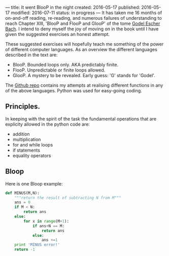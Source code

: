 ---
title: It went BlooP in the night
created: 2016-05-17
published: 2016-05-17
modified: 2016-07-11
status: in progress
---
It has taken me 16 months of on-and-off reading, re-reading, and
numerous failures of understanding to reach Chapter XIII, 'BlooP and
FlooP and GlooP' of the tome
[[https://en.wikipedia.org/wiki/G%C3%B6del,_Escher,_Bach][Godel Escher
Bach]]. I intend to deny myself the joy of moving on in the book until I
have given the suggested exercises an honest attempt.

These suggested exercises will hopefully teach me something of the power
of different computer languages. As an overview the different languages
described in the text are:

-  BlooP. Bounded loops only. AKA predictably finite.
-  FlooP. Unpredictable or finite loops allowed.
-  GlooP. A mystery to be revealed. Early guess: 'G' stands for 'Godel'.

The [[https://github.com/thegaps/GEB][Github repo]] contains my attempts
at realising different functions in any of the above languages. Python
was used for easy-going coding.

** Principles.

In keeping with the spirit of the task the fundamental operations that
are explicity allowed in the python code are:

-  addition
-  multiplication
-  for and while loops
-  if statements
-  equality operators

** Bloop

# *** Subtraction
Here is one Bloop example:

#+BEGIN_SRC python :tangle ~/python/GEB/BlooP.py
  def MINUS(M,N):
      """return the result of subtracting N from M"""
      ans = 0
      if M < N:
          return ans
      else:
          for x in range(M+1):
              if ans+N == M:
                  return ans
              else:
                  ans +=1
      print 'MINUS error!'
      return -1
#+END_SRC

# In fact I am also using the function range() in the above. Making this function is not one of the exercises, but might be implemented as: ```python def RANGE(N): """returns the list [0:N-1]""" list = [] for x in N:

#+BEGIN_COMMENT
*** Division
#+BEGIN_SRC python :tangle ~/python/GEB/BlooP.py
# integer division of M by N

#~ keep adding to number of times to multiply N by x until we 
#~ find situation where N*x = M or (N*x < M and N*(x+1) > M)
#~ The problem with this approach is how do we put a bound on it?
#   well, if N is greater than 0, then we should only let x get
#       as big as M

def DIVISION(M, N):
    # Easy cases:
    if N == 0:
    return 0    # 0? 1? undefined? Meatballs for dinner? (the winner was 0)
    elif M < N:
    return 0
    elif M==N:
    return 1
    else:
    # M > N
    x = 1
    for i in range(M):
        product = x * N
        if product == M:
            return x
        elif (product < M) and ((product+N) > M):
            return x
        x += 1
    return -1
#+END_SRC

*** Remainder
#+BEGIN_SRC python :tangle ~/python/GEB/BlooP.py
# remainder of M divided by N
# if N is larger than M, return M

from division import DIVISION

def REMAINDER_MAGIC(M, N):
    # using magic operator found on-the-line:
    return M - (M // N * N)
    # // returns quotient without remainder.
    # not sure if that is fair play.
    # additionally the behaviour is different for different py versions 
    # '-' also not allowed
    
def REMAINDER(M, N):
    # my naive implementation
    # is checking if a number is an integer allowed?
    # what kind of process is that check?
    # => I will work 'backwards' and multiply instead.
    # DONE/FIXED! implemented divison first, so I can call that here.
        
    #Silly cases:
    if M < N:
        return M
    elif M==N:
        return 0
    # legit case:
    else:
        # M > N
        rem = 0
        return M-(N*DIVISION(M,N))
    print 'REMAINDER error'
    return -1
#+END_SRC

*** Factors
#+BEGIN_SRC python :tangle ~/python/GEB/BlooP.py
# returns a list of all the factors of a number, N.
# in ascending order.
# each factor is returned only once.
# N is not included in the list of factors.

from minus import MINUS
from remainder import REMAINDER


def FACTORS(N):
    factors = []
    for i in range(1,N):
        if REMAINDER(N,i) == 0:
            factors.append(i)
    return factors
#+END_SRC

*** Factorial
#+BEGIN_SRC python :tangle ~/python/GEB/BlooP.py
def FACTORIAL(N):
    if N == 0:
        return 0
    ans = 1
    factor = 1
    for i in range(N):
        ans *= factor
        factor += 1
    print ans
    return ans
#+END_SRC

*** Fibonacci

#+BEGIN_SRC python :tangle ~/python/GEB/BlooP.py
# Is memory allowed?
#   what is memory?
from minus import MINUS

def FIBO(N):
    if N == 0:
        return 0
    new_result = 1
    prior_result = 1
    two_prior_result = 0
    for i in range(MINUS(N,1)):
        new_result = prior_result + two_prior_result
        two_prior_result = prior_result
        prior_result = new_result
    return new_result
#+END_SRC

*** Perfect 

#+BEGIN_SRC python :tangle ~/python/GEB/BlooP.py
#~ Determines if N is a perfect number.
#~ A perfect number has factors (divisor == factor?) that
    #~ sum up to itself

from factors import FACTORS


def IS_PERFECT(N):
    factors = FACTORS(N)
    factor_sum = 0
    for i in len(factors):
        factor_sum += factors(i)
    if (factor_sum == N):
        return True
    else:b h
        return False
#+END_SRC

*** Prime 

#+BEGIN_SRC python :tangle ~/python/GEB/BlooP.py
from minus import MINUS
from remainder import REMAINDER

# from book
# does not identify 1 correctly

def PRIME(N):
    if N == 0:
        return False
    cell = 2
    for i in range(MINUS(N,2)):
        if REMAINDER(N,cell) == 0:
            return False
        cell += 1
    return True
#+END_SRC
*** Goldbach 

#+BEGIN_SRC python :tangle ~/python/GEB/BlooP.py
# every even number can be represented as the sum of two primes

from prime import PRIME
from minus import MINUS

# Incrementally search each number less than the target number. If the
#	current number is a prime, then check if the target number less the
#	current number is also a prime. If so, we have found the two primes
# 	which make N a Goldbach number.
 
def GOLDBACH(N):
    cell = 2
    for i in range(N):
        if PRIME(cell) and PRIME(MINUS(N, cell)):
            return True
        cell += 1
    return False
#+END_SRC
*** Tortoise Pair 

#+BEGIN_SRC python :tangle ~/python/GEB/BlooP.py
# Goldback conjecture: 
#	every even number can be represented as the sum of two primes
# Tortoise property:
#	An even number, 2N, has the Tortoise property if it is the 
#	difference of two odd primes.

# WHAT IS A TORTOISE PAIRS RELATION TO A TORTOISE #?
# two odd primes, where one minus the other is a Tortoise #.


# Check if given numbers are a Tortoise pair
#--------------------------------

# True if M and M+N prime
# Are AND operations allowed?
# seems like multiply, so should be

# All prime numbers, except 2, are odd.
# If both numbers are primes, and neither is equal to 2,
#	then they are both odd primes.

from prime import PRIME

def TORTOISE_PAIR(M,N):
    return (PRIME(M) and PRIME(M+N))
#+END_SRC

** Unsure 
*** Pi digits

#+BEGIN_SRC python :tangle ~/python/GEB/BlooP.py
#   pi/6 = 1/1^2 + 1/2^2 . . . 
# Haven't checked for legality
# doesn't actually find the digit

from numpy import sqrt, pi

# How do you put a bound on the sequence, so we
#   can get to a desired d.p.

# Riemann related:
def PI_RIE(N):
    if N == 0:
        return 0
    ans = 0
    for i in range(1,N):
        #~ print i**2
        frac = 1.0/(i**2)
        ans += frac
        #~ print frac
    return sqrt(ans*6)

# Nilakantha sequence
def PI_THA(N):
    d_fac = 3 # middle factor in denominator
    sign = 1
    ans = 3
    for i in range(N):
        frac = sign * 4.0/((d_fac-1)*d_fac*(d_fac+1))
        ans += frac
        d_fac += 2
        sign *= -1        
        print('%i\t%.20f\t%.20f' % (i, ans, ans - pi))
    return ans
    
#~ print PI_THA(0)
#~ print PI_THA(1)
#~ print PI_THA(2)
print PI_THA(1000000) # 14 digits until error hits (numerical error)

#~ print PI_DIGIT(0)
#~ print PI_DIGIT(1)
#~ print PI_DIGIT(2)
#~ print PI_DIGIT(300)

# Ideas:
#~ Use regular polygons
#~ find relationship between accuracy and number of sides of polygon
#+END_SRC


** FlooP 

*** prime beyond
#+BEGIN_SRC python :tangle ~/python/GEB/BlooP.py
# Not bloop

# The lowest prime number beyond N

from prime import PRIME

def PRIME_BEYOND(N):
    number_beyond = N+1
    # loops indefinitely
    while(1):
        if (PRIME(number_beyond)):
            return (number_beyond)
        else:
            number_beyond++
#+END_SRC

*** Tortoise

#+BEGIN_SRC python :tangle ~/python/GEB/BlooP.py

# Not bloop.
#   There are plenty of numbers greater than N, I can even think of
#   three off-the-cuff; N+7, N+37, N+101!
# Don't know how long we might have to wait until we get a good one. . .

# Tortoise property:
#   An even number, 2N, has the Tortoise property if it is the 
#   difference of two odd primes.

# Check if a given number, N, has the tortoise property
#--------------------------------

Psuedocode:
def TORTOISE(N):
    poke around for a few different prime1's and prime2's:
    if prime1-prime2 = N
        return true
    else
        return false
#+END_SRC
#+END_COMMENT
